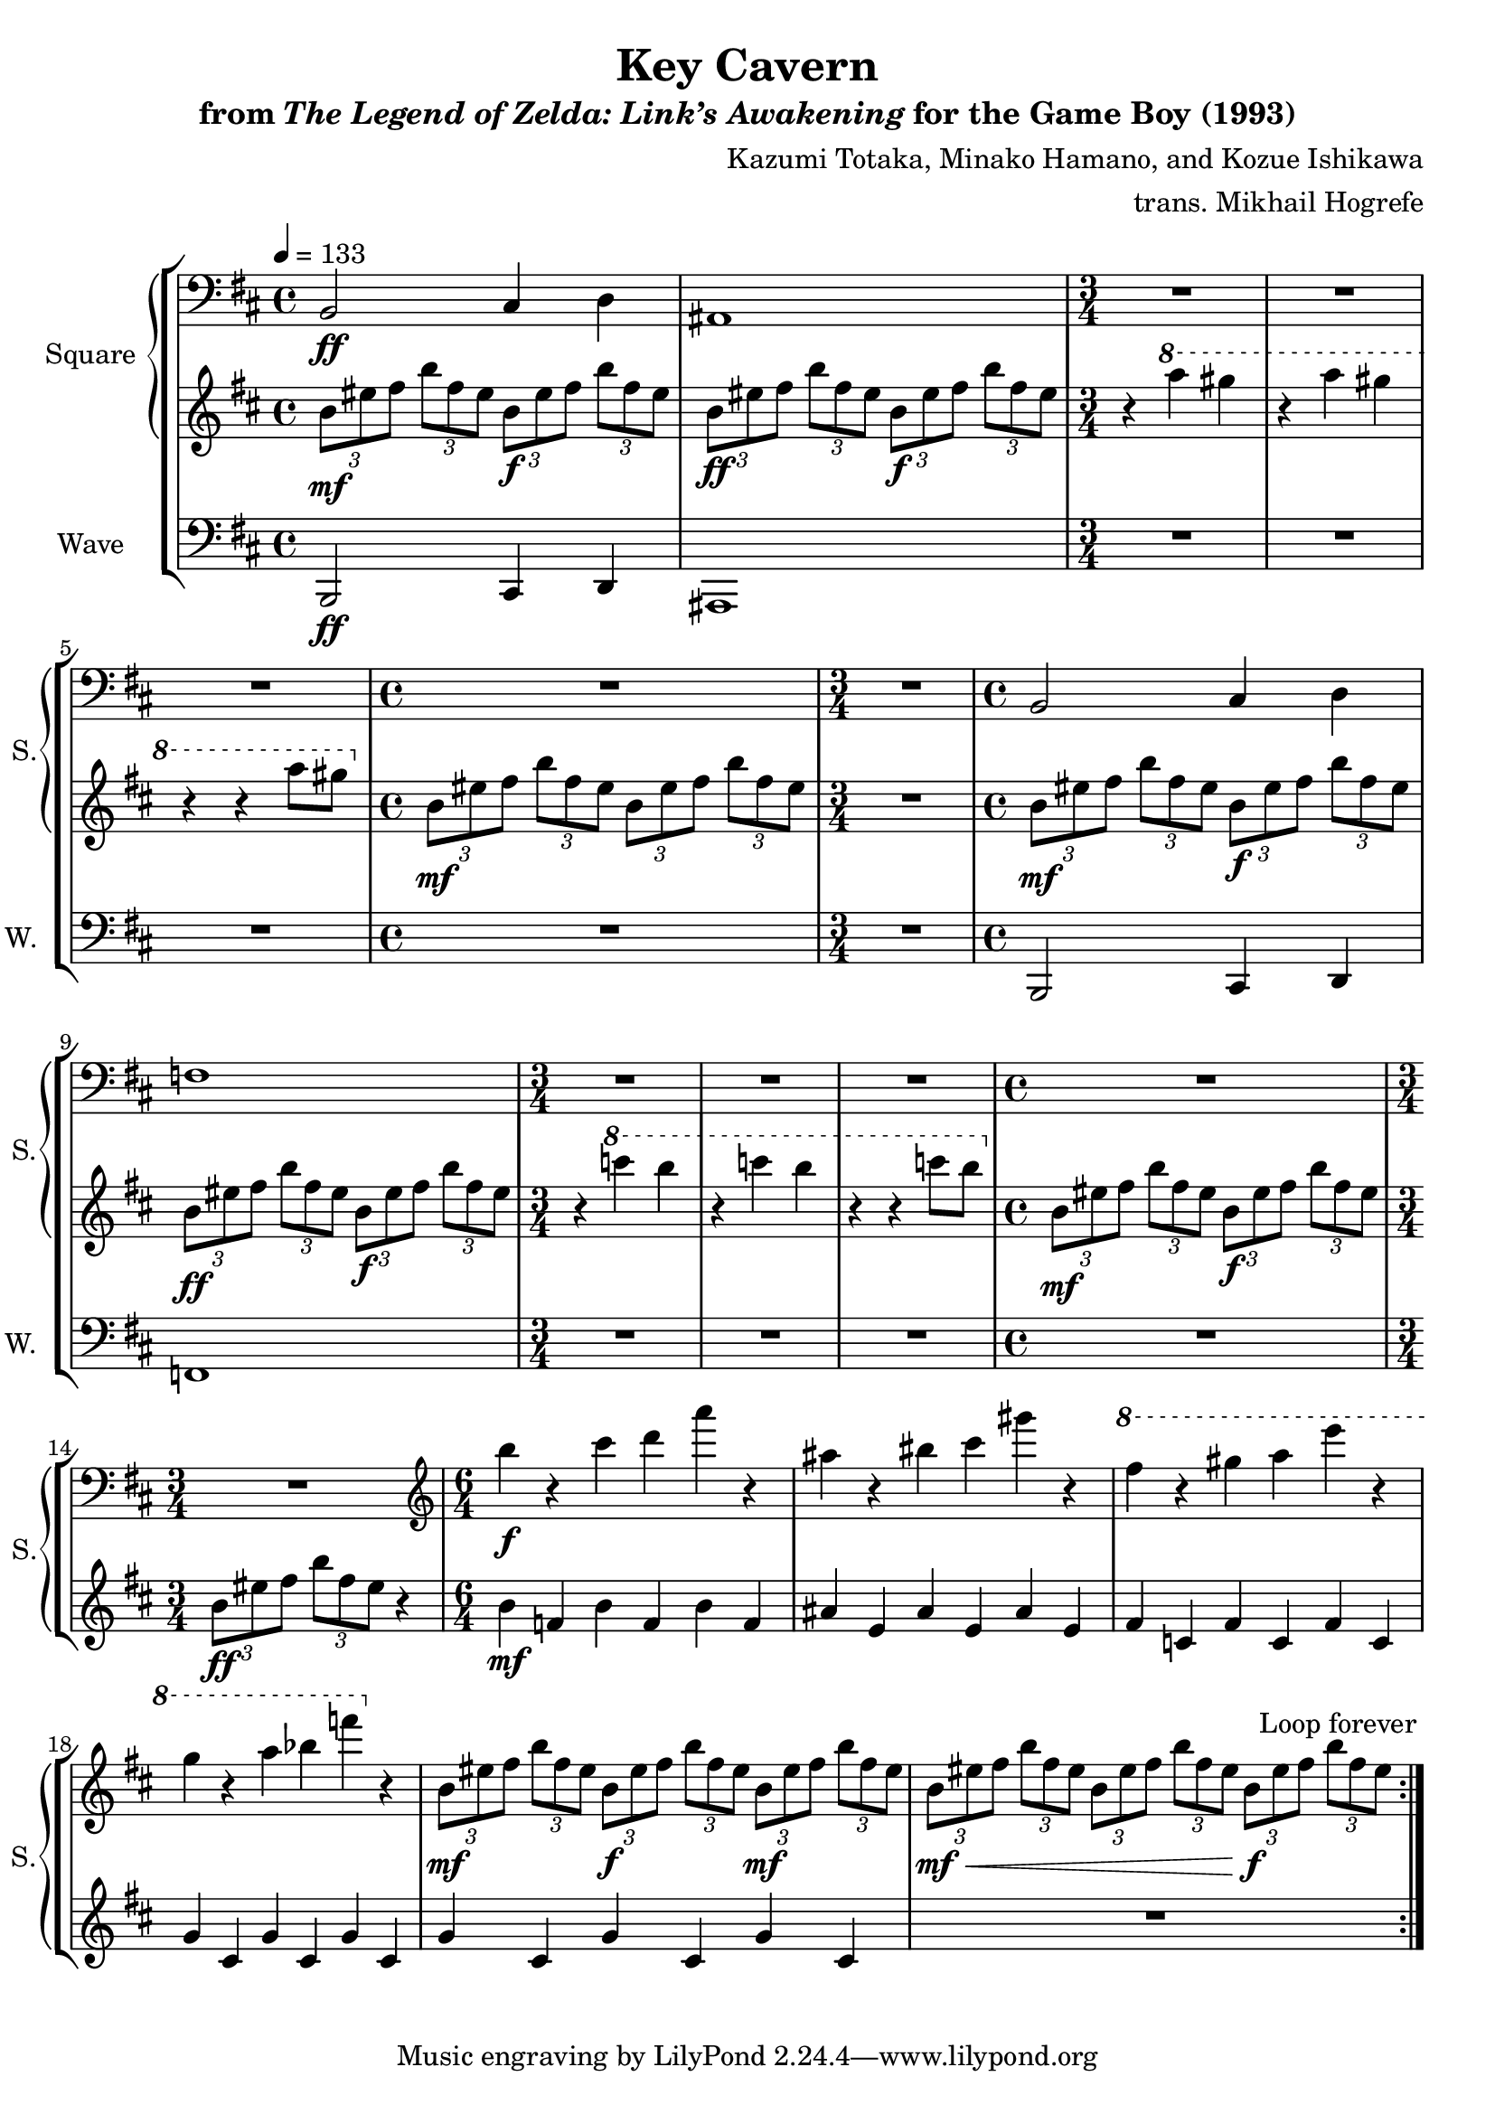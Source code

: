 \version "2.24.3"

\book {
    \header {
        title = "Key Cavern"
        subtitle = \markup { "from" {\italic "The Legend of Zelda: Link’s Awakening"} "for the Game Boy (1993)" }
        composer = "Kazumi Totaka, Minako Hamano, and Kozue Ishikawa"
        arranger = "trans. Mikhail Hogrefe"
    }

    \score {
        {
            \new StaffGroup <<
                \new GrandStaff <<
                    \set GrandStaff.instrumentName = "Square"
                    \set GrandStaff.shortInstrumentName = "S."
                    \new Staff \relative c {      
\tempo 4 = 133
\clef bass
\key b \minor
                    \repeat volta 2 {
b2\ff cis4 d |
ais1 |
\time 3/4
R2.*3
\time 4/4
R1 |
\time 3/4
R2.
\time 4/4
b2 cis4 d |
f1 |
\time 3/4
R2.*3
\time 4/4
R1
\time 3/4
R2.
\time 6/4
\clef treble
b''4\f r cis d a' r |
ais,4 r bis cis gis' r |
\ottava #1
fis4 r gis a e' r |
g,4 r a bes f' \ottava #0 r |
\tuplet 3/2 { b,,,8\mf[ eis fis] } \tuplet 3/2 { b8[ fis eis] } \tuplet 3/2 { b8\f[ eis fis] } \tuplet 3/2 { b8[ fis eis] } \tuplet 3/2 { b8\mf[ eis fis] } \tuplet 3/2 { b8 fis eis } |
\tuplet 3/2 { b8\mf\<[ eis fis] } \tuplet 3/2 { b8[ fis eis] } \tuplet 3/2 { b8[ eis fis] } \tuplet 3/2 { b8[ fis eis] } \tuplet 3/2 { b8\f[ eis fis] } \tuplet 3/2 { b8 fis eis } |
                    }
\once \override Score.RehearsalMark.self-alignment-X = #RIGHT
\mark \markup { \fontsize #-2 "Loop forever" }
                    }

                    \new Staff \relative c'' {                 
\key b \minor
\tuplet 3/2 { b8\mf eis fis } \tuplet 3/2 { b8 fis eis } \tuplet 3/2 { b8\f eis fis } \tuplet 3/2 { b8 fis eis } |
\tuplet 3/2 { b8\ff eis fis } \tuplet 3/2 { b8 fis eis } \tuplet 3/2 { b8\f eis fis } \tuplet 3/2 { b8 fis eis } |
r4 \ottava #1 a' gis |
r4 a gis |
r4 r a8 gis \ottava #0 |
\tuplet 3/2 { b,,8\mf eis fis } \tuplet 3/2 { b8 fis eis } \tuplet 3/2 { b8 eis fis } \tuplet 3/2 { b8 fis eis } |
R2. |
\tuplet 3/2 { b8\mf eis fis } \tuplet 3/2 { b8 fis eis } \tuplet 3/2 { b8\f eis fis } \tuplet 3/2 { b8 fis eis } |
\tuplet 3/2 { b8\ff eis fis } \tuplet 3/2 { b8 fis eis } \tuplet 3/2 { b8\f eis fis } \tuplet 3/2 { b8 fis eis } |
r4 \ottava #1 c'' b |
r4 c b |
r4 r c8 b \ottava #0 |
\tuplet 3/2 { b,,8\mf eis fis } \tuplet 3/2 { b8 fis eis } \tuplet 3/2 { b8\f eis fis } \tuplet 3/2 { b8 fis eis } |
\tuplet 3/2 { b8\ff eis fis } \tuplet 3/2 { b8 fis eis } r4 |
b4\mf f b f b f |
ais4 e ais e ais e |
fis4 c fis c fis c |
g'4 cis, g' cis, g' cis, |
g'4 cis, g' cis, g' cis, |
R1*6/4 |
                    }
                >>

                \new Staff \relative c, {
                    \set Staff.instrumentName = "Wave"
                    \set Staff.shortInstrumentName = "W."
\clef bass
\key b \minor
b2\ff cis4 d |
ais1 |
R2.*3
R1
R2.
b2 cis4 d |
f1 |
R2.*3
R1 |
R2.
R1*6/4*6 |
                }
            >>
        }
        \layout {
            \context {
                \Staff
                \RemoveEmptyStaves
            }
            \context {
                \DrumStaff
                \RemoveEmptyStaves
            }
        }
    }
}
